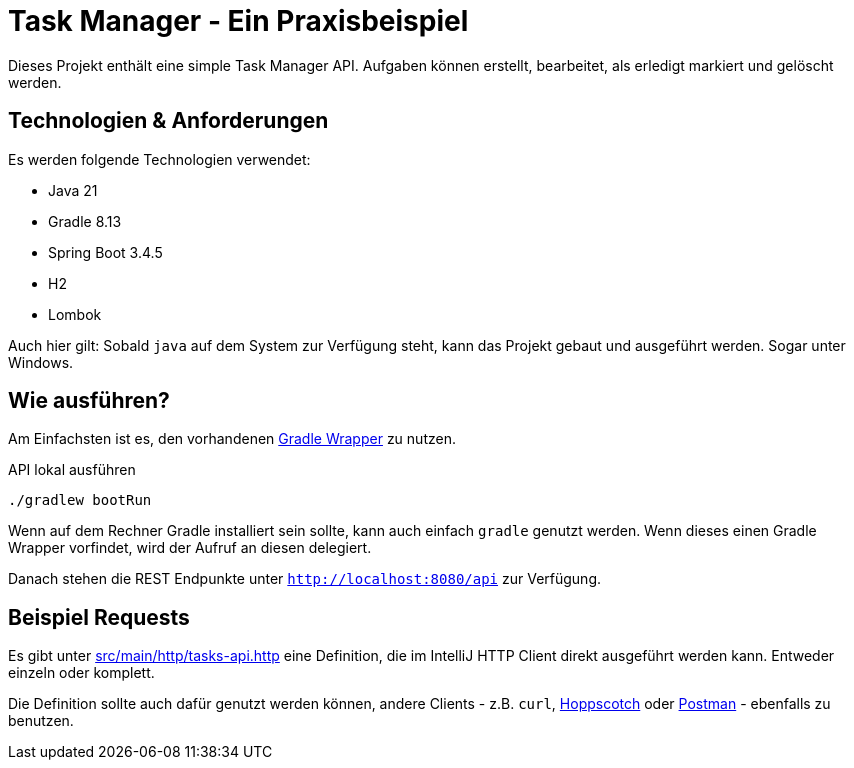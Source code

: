 = Task Manager - Ein Praxisbeispiel

Dieses Projekt enthält eine simple Task Manager API. Aufgaben können erstellt, bearbeitet, als erledigt markiert und
gelöscht werden.

== Technologien & Anforderungen
Es werden folgende Technologien verwendet:

- Java 21
- Gradle 8.13
- Spring Boot 3.4.5
- H2
- Lombok

Auch hier gilt: Sobald `java` auf dem System zur Verfügung steht, kann das Projekt gebaut und ausgeführt werden.
Sogar unter Windows.

== Wie ausführen?
Am Einfachsten ist es, den vorhandenen https://docs.gradle.org/current/userguide/gradle_wrapper.html[Gradle Wrapper] zu nutzen.

[,bash]
.API lokal ausführen
----
./gradlew bootRun
----

Wenn auf dem Rechner Gradle installiert sein sollte, kann auch einfach `gradle` genutzt werden. Wenn dieses einen Gradle Wrapper vorfindet, wird der Aufruf an diesen delegiert.

Danach stehen die REST Endpunkte unter `http://localhost:8080/api` zur Verfügung.

== Beispiel Requests
Es gibt unter link:./src/main/http/tasks-api.http[src/main/http/tasks-api.http] eine Definition, die im IntelliJ
HTTP Client direkt ausgeführt werden kann. Entweder einzeln oder komplett.

Die Definition sollte auch dafür genutzt werden können, andere Clients - z.B. `curl`, https://hoppscotch.io[Hoppscotch] oder https://postman.com[Postman] - ebenfalls zu benutzen.
